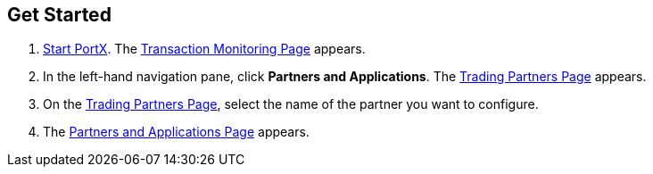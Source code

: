 == Get Started

. xref:index.adoc#start-integration-hub[Start PortX].
The <<transaction-monitoring.adoc#img-transaction-monitoring, Transaction Monitoring Page>> appears.

. In the left-hand navigation pane, click *Partners and Applications*. The <<partner-configuration.adoc#img-trading-partners, Trading Partners Page>> appears.
. On the <<partner-configuration.adoc#img-trading-partners, Trading Partners Page>>, select the name of the partner you want to configure.
. The <<partner-configuration.adoc#img-company-information, Partners and Applications Page>> appears.
